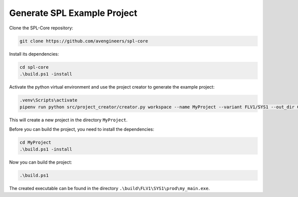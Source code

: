 Generate SPL Example Project
****************************

Clone the SPL-Core repository:

.. code-block:: powershell

    git clone https://github.com/avengineers/spl-core 


Install its dependencies:

.. code-block:: powershell

    cd spl-core
    .\build.ps1 -install


Activate the python virtual environment and use the project creator to generate the example project:

.. code-block:: powershell

    .venv\Scripts\activate
    pipenv run python src/project_creator/creator.py workspace --name MyProject --variant FLV1/SYS1 --out_dir C:\tmp

This will create a new project in the directory ``MyProject``.

Before you can build the project, you need to install the dependencies:

.. code-block:: powershell

    cd MyProject
    .\build.ps1 -install

Now you can build the project:

.. code-block:: powershell

    .\build.ps1

The created executable can be found in the directory ``.\build\FLV1\SYS1\prod\my_main.exe``.
